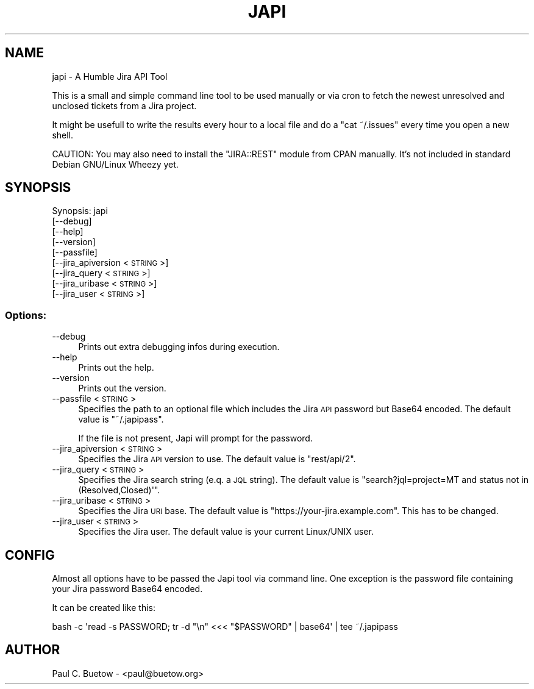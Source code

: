 .\" Automatically generated by Pod::Man 2.25 (Pod::Simple 3.16)
.\"
.\" Standard preamble:
.\" ========================================================================
.de Sp \" Vertical space (when we can't use .PP)
.if t .sp .5v
.if n .sp
..
.de Vb \" Begin verbatim text
.ft CW
.nf
.ne \\$1
..
.de Ve \" End verbatim text
.ft R
.fi
..
.\" Set up some character translations and predefined strings.  \*(-- will
.\" give an unbreakable dash, \*(PI will give pi, \*(L" will give a left
.\" double quote, and \*(R" will give a right double quote.  \*(C+ will
.\" give a nicer C++.  Capital omega is used to do unbreakable dashes and
.\" therefore won't be available.  \*(C` and \*(C' expand to `' in nroff,
.\" nothing in troff, for use with C<>.
.tr \(*W-
.ds C+ C\v'-.1v'\h'-1p'\s-2+\h'-1p'+\s0\v'.1v'\h'-1p'
.ie n \{\
.    ds -- \(*W-
.    ds PI pi
.    if (\n(.H=4u)&(1m=24u) .ds -- \(*W\h'-12u'\(*W\h'-12u'-\" diablo 10 pitch
.    if (\n(.H=4u)&(1m=20u) .ds -- \(*W\h'-12u'\(*W\h'-8u'-\"  diablo 12 pitch
.    ds L" ""
.    ds R" ""
.    ds C` ""
.    ds C' ""
'br\}
.el\{\
.    ds -- \|\(em\|
.    ds PI \(*p
.    ds L" ``
.    ds R" ''
'br\}
.\"
.\" Escape single quotes in literal strings from groff's Unicode transform.
.ie \n(.g .ds Aq \(aq
.el       .ds Aq '
.\"
.\" If the F register is turned on, we'll generate index entries on stderr for
.\" titles (.TH), headers (.SH), subsections (.SS), items (.Ip), and index
.\" entries marked with X<> in POD.  Of course, you'll have to process the
.\" output yourself in some meaningful fashion.
.ie \nF \{\
.    de IX
.    tm Index:\\$1\t\\n%\t"\\$2"
..
.    nr % 0
.    rr F
.\}
.el \{\
.    de IX
..
.\}
.\"
.\" Accent mark definitions (@(#)ms.acc 1.5 88/02/08 SMI; from UCB 4.2).
.\" Fear.  Run.  Save yourself.  No user-serviceable parts.
.    \" fudge factors for nroff and troff
.if n \{\
.    ds #H 0
.    ds #V .8m
.    ds #F .3m
.    ds #[ \f1
.    ds #] \fP
.\}
.if t \{\
.    ds #H ((1u-(\\\\n(.fu%2u))*.13m)
.    ds #V .6m
.    ds #F 0
.    ds #[ \&
.    ds #] \&
.\}
.    \" simple accents for nroff and troff
.if n \{\
.    ds ' \&
.    ds ` \&
.    ds ^ \&
.    ds , \&
.    ds ~ ~
.    ds /
.\}
.if t \{\
.    ds ' \\k:\h'-(\\n(.wu*8/10-\*(#H)'\'\h"|\\n:u"
.    ds ` \\k:\h'-(\\n(.wu*8/10-\*(#H)'\`\h'|\\n:u'
.    ds ^ \\k:\h'-(\\n(.wu*10/11-\*(#H)'^\h'|\\n:u'
.    ds , \\k:\h'-(\\n(.wu*8/10)',\h'|\\n:u'
.    ds ~ \\k:\h'-(\\n(.wu-\*(#H-.1m)'~\h'|\\n:u'
.    ds / \\k:\h'-(\\n(.wu*8/10-\*(#H)'\z\(sl\h'|\\n:u'
.\}
.    \" troff and (daisy-wheel) nroff accents
.ds : \\k:\h'-(\\n(.wu*8/10-\*(#H+.1m+\*(#F)'\v'-\*(#V'\z.\h'.2m+\*(#F'.\h'|\\n:u'\v'\*(#V'
.ds 8 \h'\*(#H'\(*b\h'-\*(#H'
.ds o \\k:\h'-(\\n(.wu+\w'\(de'u-\*(#H)/2u'\v'-.3n'\*(#[\z\(de\v'.3n'\h'|\\n:u'\*(#]
.ds d- \h'\*(#H'\(pd\h'-\w'~'u'\v'-.25m'\f2\(hy\fP\v'.25m'\h'-\*(#H'
.ds D- D\\k:\h'-\w'D'u'\v'-.11m'\z\(hy\v'.11m'\h'|\\n:u'
.ds th \*(#[\v'.3m'\s+1I\s-1\v'-.3m'\h'-(\w'I'u*2/3)'\s-1o\s+1\*(#]
.ds Th \*(#[\s+2I\s-2\h'-\w'I'u*3/5'\v'-.3m'o\v'.3m'\*(#]
.ds ae a\h'-(\w'a'u*4/10)'e
.ds Ae A\h'-(\w'A'u*4/10)'E
.    \" corrections for vroff
.if v .ds ~ \\k:\h'-(\\n(.wu*9/10-\*(#H)'\s-2\u~\d\s+2\h'|\\n:u'
.if v .ds ^ \\k:\h'-(\\n(.wu*10/11-\*(#H)'\v'-.4m'^\v'.4m'\h'|\\n:u'
.    \" for low resolution devices (crt and lpr)
.if \n(.H>23 .if \n(.V>19 \
\{\
.    ds : e
.    ds 8 ss
.    ds o a
.    ds d- d\h'-1'\(ga
.    ds D- D\h'-1'\(hy
.    ds th \o'bp'
.    ds Th \o'LP'
.    ds ae ae
.    ds Ae AE
.\}
.rm #[ #] #H #V #F C
.\" ========================================================================
.\"
.IX Title "JAPI 1"
.TH JAPI 1 "2014-03-16" "japi 0.1.0" "User Commands"
.\" For nroff, turn off justification.  Always turn off hyphenation; it makes
.\" way too many mistakes in technical documents.
.if n .ad l
.nh
.SH "NAME"
japi \- A Humble Jira API Tool
.PP
This is a small and simple command line tool to be used manually or via cron to fetch the newest unresolved and unclosed tickets from a Jira project.
.PP
It might be usefull to write the results every hour to a local file and do a "cat ~/.issues" every time you open a new shell.
.PP
CAUTION: You may also need to install the "JIRA::REST" module from CPAN manually. It's not included in standard Debian GNU/Linux Wheezy yet.
.SH "SYNOPSIS"
.IX Header "SYNOPSIS"
Synopsis: japi
  [\-\-debug]
  [\-\-help]
  [\-\-version]
  [\-\-passfile]
  [\-\-jira_apiversion <\s-1STRING\s0>]
  [\-\-jira_query <\s-1STRING\s0>]
  [\-\-jira_uribase <\s-1STRING\s0>]
  [\-\-jira_user <\s-1STRING\s0>]
.SS "Options:"
.IX Subsection "Options:"
.IP "\-\-debug" 4
.IX Item "--debug"
Prints out extra debugging infos during execution.
.IP "\-\-help" 4
.IX Item "--help"
Prints out the help.
.IP "\-\-version" 4
.IX Item "--version"
Prints out the version.
.IP "\-\-passfile <\s-1STRING\s0>" 4
.IX Item "--passfile <STRING>"
Specifies the path to an optional file which includes the Jira \s-1API\s0 password but Base64 encoded. The default value is \f(CW\*(C`~/.japipass\*(C'\fR.
.Sp
If the file is not present, Japi will prompt for the password.
.IP "\-\-jira_apiversion <\s-1STRING\s0>" 4
.IX Item "--jira_apiversion <STRING>"
Specifies the Jira \s-1API\s0 version to use. The default value is \f(CW\*(C`rest/api/2\*(C'\fR.
.IP "\-\-jira_query <\s-1STRING\s0>" 4
.IX Item "--jira_query <STRING>"
Specifies the Jira search string (e.q. a \s-1JQL\s0 string). The default value is \f(CW\*(C`search?jql=project=MT and status not in (Resolved,Closed)\*(Aq\*(C'\fR.
.IP "\-\-jira_uribase <\s-1STRING\s0>" 4
.IX Item "--jira_uribase <STRING>"
Specifies the Jira \s-1URI\s0 base. The default value is \f(CW\*(C`https://your\-jira.example.com\*(C'\fR. This has to be changed.
.IP "\-\-jira_user <\s-1STRING\s0>" 4
.IX Item "--jira_user <STRING>"
Specifies the Jira user. The default value is your current Linux/UNIX user.
.SH "CONFIG"
.IX Header "CONFIG"
Almost all options have to be passed the Japi tool via command line. One exception is the password file containing your Jira password Base64 encoded.
.PP
It can be created like this:
.PP
.Vb 1
\&  bash \-c \*(Aqread \-s PASSWORD; tr \-d "\en" <<< "$PASSWORD" | base64\*(Aq | tee ~/.japipass
.Ve
.SH "AUTHOR"
.IX Header "AUTHOR"
Paul C. Buetow \- <paul@buetow.org>
